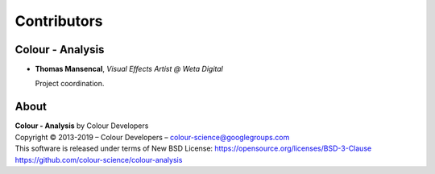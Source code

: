 Contributors
============

Colour - Analysis
--------------

-   **Thomas Mansencal**, *Visual Effects Artist @ Weta Digital*

    Project coordination.
    
About
-----

| **Colour - Analysis** by Colour Developers
| Copyright © 2013-2019 – Colour Developers – `colour-science@googlegroups.com <colour-science@googlegroups.com>`__
| This software is released under terms of New BSD License: https://opensource.org/licenses/BSD-3-Clause
| `https://github.com/colour-science/colour-analysis <https://github.com/colour-science/colour-analysis>`__